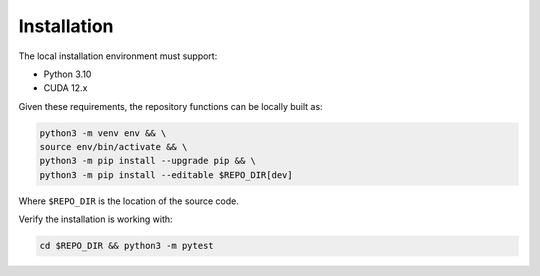 Installation
============

The local installation environment must support:

- Python 3.10
- CUDA 12.x

Given these requirements, the repository functions can be locally built as:

.. code-block:: bash

    python3 -m venv env && \
    source env/bin/activate && \
    python3 -m pip install --upgrade pip && \
    python3 -m pip install --editable $REPO_DIR[dev]

Where ``$REPO_DIR`` is the location of the source code.

Verify the installation is working with:

.. code-block:: bash

    cd $REPO_DIR && python3 -m pytest
